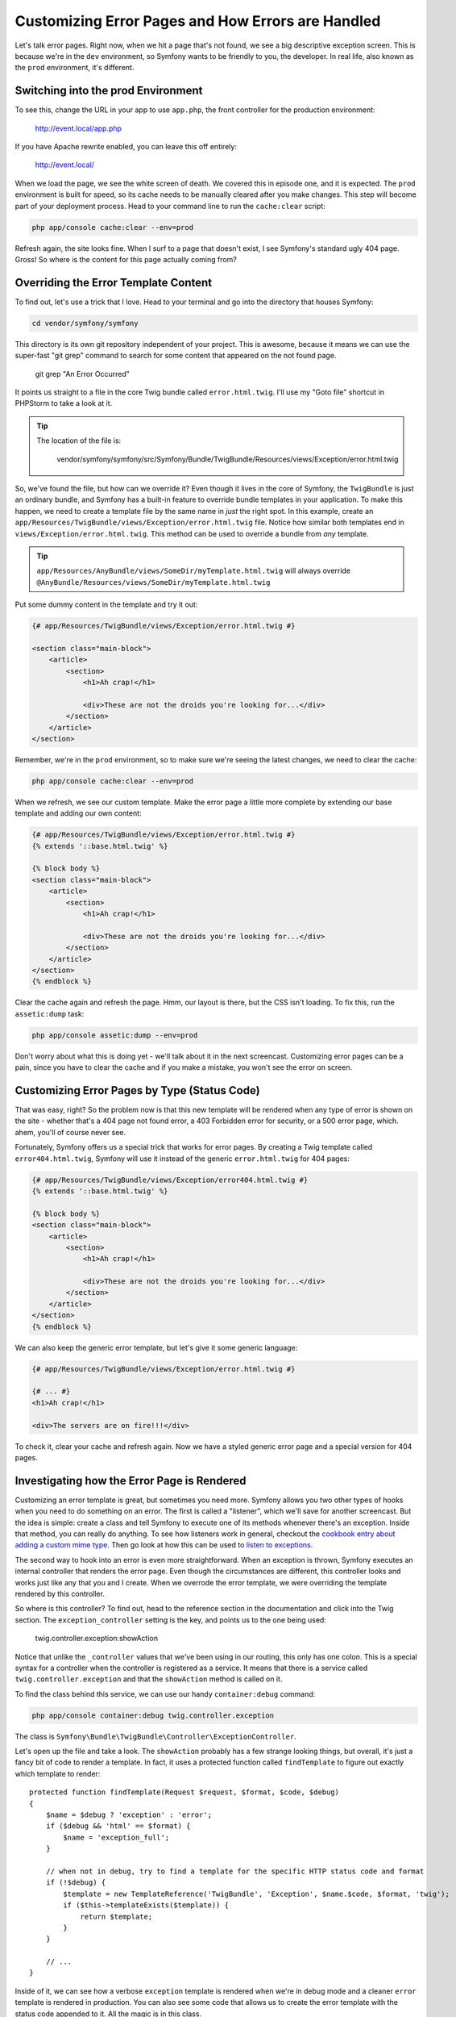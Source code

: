Customizing Error Pages and How Errors are Handled
==================================================

Let's talk error pages. Right now, when we hit a page that's not found, we
see a big descriptive exception screen. This is because we're in the ``dev``
environment, so Symfony wants to be friendly to you, the developer. In real
life, also known as the ``prod`` environment, it's different.

Switching into the prod Environment
-----------------------------------

To see this, change the URL in your app to use ``app.php``, the front controller
for the production environment:

    http://event.local/app.php

If you have Apache rewrite enabled, you can leave this off entirely:

    http://event.local/

When we load the page, we see the white screen of death. We covered this 
in episode one, and it is expected. The ``prod`` environment is built for
speed, so its cache needs to be manually cleared after you make changes. This
step will become part of your deployment process. Head to your command line to
run the ``cache:clear`` script:

.. code-block:: bash

    php app/console cache:clear --env=prod

Refresh again, the site looks fine. When I surf to a page that doesn't exist,
I see Symfony's standard ugly 404 page. Gross! So where is the content for
this page actually coming from?

Overriding the Error Template Content
-------------------------------------

To find out, let's use a trick that I love. Head to your terminal and go into
the directory that houses Symfony:

.. code-block:: bash

    cd vendor/symfony/symfony

This directory is its own git repository independent of your project. This
is awesome, because it means we can use the super-fast "git grep" command
to search for some content that appeared on the not found page.

    git grep "An Error Occurred"

It points us straight to a file in the core Twig bundle called ``error.html.twig``.
I'll use my "Goto file" shortcut in PHPStorm to take a look at it.

.. tip::

    The location of the file is:
    
        vendor/symfony/symfony/src/Symfony/Bundle/TwigBundle/Resources/views/Exception/error.html.twig

So, we've found the file, but how can we override it? Even though it lives
in the core of Symfony, the ``TwigBundle`` is just an ordinary bundle, and
Symfony has a built-in feature to override bundle templates in your application.
To make this happen, we need to create a template file by the same name in *just*
the right spot. In this example, create an
``app/Resources/TwigBundle/views/Exception/error.html.twig`` file. Notice how
similar both templates end in ``views/Exception/error.html.twig``. This method
can be used to override a bundle from *any* template.

.. tip::

    ``app/Resources/AnyBundle/views/SomeDir/myTemplate.html.twig``
    will always override
    ``@AnyBundle/Resources/views/SomeDir/myTemplate.html.twig``

Put some dummy content in the template and try it out:

.. code-block:: html+jinja

    {# app/Resources/TwigBundle/views/Exception/error.html.twig #}

    <section class="main-block">
        <article>
            <section>
                <h1>Ah crap!</h1>

                <div>These are not the droids you're looking for...</div>
            </section>
        </article>
    </section>

Remember, we're in the ``prod`` environment, so to make sure we're seeing
the latest changes, we need to clear the cache:

.. code-block:: bash

    php app/console cache:clear --env=prod

When we refresh, we see our custom template. Make the error page a little
more complete by extending our base template and adding our own content:

.. code-block:: html+jinja

    {# app/Resources/TwigBundle/views/Exception/error.html.twig #}
    {% extends '::base.html.twig' %}

    {% block body %}
    <section class="main-block">
        <article>
            <section>
                <h1>Ah crap!</h1>

                <div>These are not the droids you're looking for...</div>
            </section>
        </article>
    </section>
    {% endblock %}

Clear the cache again and refresh the page. Hmm, our layout is there, but
the CSS isn't loading. To fix this, run the ``assetic:dump`` task:

.. code-block:: bash

    php app/console assetic:dump --env=prod

Don't worry about what this is doing yet - we'll talk about it in the next
screencast. Customizing error pages can be a pain, since you have to clear
the cache and if you make a mistake, you won't see the error on screen.

Customizing Error Pages by Type (Status Code)
---------------------------------------------

That was easy, right? So the problem now is that this new template will be
rendered when any type of error is shown on the site - whether that's a 404
page not found error, a 403 Forbidden error for security, or a 500 error page,
which. ahem, you'll of course never see.

Fortunately, Symfony offers us a special trick that works for error pages.
By creating a Twig template called ``error404.html.twig``, Symfony will use
it instead of the generic ``error.html.twig`` for 404 pages:

.. code-block:: html+jinja

    {# app/Resources/TwigBundle/views/Exception/error404.html.twig #}
    {% extends '::base.html.twig' %}

    {% block body %}
    <section class="main-block">
        <article>
            <section>
                <h1>Ah crap!</h1>

                <div>These are not the droids you're looking for...</div>
            </section>
        </article>
    </section>
    {% endblock %}

We can also keep the generic error template, but let's give it some generic
language:

.. code-block:: html+jinja

    {# app/Resources/TwigBundle/views/Exception/error.html.twig #}

    {# ... #}
    <h1>Ah crap!</h1>

    <div>The servers are on fire!!!</div>

To check it, clear your cache and refresh again. Now we have a styled generic error
page and a special version for 404 pages.

Investigating how the Error Page is Rendered
--------------------------------------------

Customizing an error template is great, but sometimes you need more. Symfony
allows you two other types of hooks when you need to do something on an error.
The first is called a "listener", which we'll save for another screencast.
But the idea is simple: create a class and tell Symfony to execute one of
its methods whenever there's an exception. Inside that method, you can really
do anything. To see how listeners work in general, checkout the
`cookbook entry about adding a custom mime type`_. Then go look at how this
can be used to `listen to exceptions`_.

The second way to hook into an error is even more straightforward. When an
exception is thrown, Symfony executes an internal controller that renders
the error page. Even though the circumstances are different, this controller
looks and works just like any that you and I create. When we overrode the
error template, we were overriding the template rendered by this controller.

So where is this controller? To find out, head to the reference section in
the documentation and click into the Twig section. The ``exception_controller``
setting is the key, and points us to the one being used:

    twig.controller.exception:showAction

Notice that unlike the ``_controller`` values that we've been using in our
routing, this only has one colon. This is a special syntax for a controller
when the controller is registered as a service. It means that there is a
service called ``twig.controller.exception`` and that the ``showAction``
method is called on it.

To find the class behind this service, we can use our handy ``container:debug``
command:

.. code-block:: bash

    php app/console container:debug twig.controller.exception

The class is ``Symfony\Bundle\TwigBundle\Controller\ExceptionController``.

Let's open up the file and take a look. The ``showAction`` probably has a
few strange looking things, but overall, it's just a fancy bit of code to
render a template. In fact, it uses a protected function called ``findTemplate``
to figure out exactly which template to render::

    protected function findTemplate(Request $request, $format, $code, $debug)
    {
        $name = $debug ? 'exception' : 'error';
        if ($debug && 'html' == $format) {
            $name = 'exception_full';
        }

        // when not in debug, try to find a template for the specific HTTP status code and format
        if (!$debug) {
            $template = new TemplateReference('TwigBundle', 'Exception', $name.$code, $format, 'twig');
            if ($this->templateExists($template)) {
                return $template;
            }
        }

        // ...
    }

Inside of it, we can see how a verbose ``exception`` template is rendered
when we're in debug mode and a cleaner ``error`` template is rendered in production.
You can also see some code that allows us to create the error template with
the status code appended to it. All the magic is in this class.

Rendering an Embedded Controller
--------------------------------

Suppose now that we want to override the 404 page not only to show a message,
but also to show a list of the current events.

The problem, of course, is that we don't have a list of the upcoming events
inside the error template. Whenever you're in a template and you don't have
access to something you need, you should think about using the Twig ``render``
tag. It works like this.

First, create a new controller that will render the upcoming events, but
without a layout::

    // src/Yoda/EventBundle/Controller/EventController.php
    // ...

    public function _upcomingEventsAction()
    {
        $em = $this->getDoctrine()->getManager();

        $entities = $em->getRepository('EventBundle:Event')
            ->getUpcomingEvents()
        ;

        return array(
            'entities' => $entities,
        );
    }

When a controller only renders a partial page, I usually like to prefix it
with an underscore, but this isn't necessary. Before we finish the controller,
let's abstract the event listing code into its own template and include it
from ``index.html.twig`` with an ``include``:

.. code-block:: html+jinja

    {# src/Yoda/EventBundle/Resources/views/Event/_events.html.twig #}
    
    {% for entity in entities %}
        {# ... all the event-rendering code, copied from index.html.twig #}
    {% endfor %}

.. code-block:: html+jinja

    {# src/Yoda/EventBundle/Resources/views/Event/index.html.twig #}
    {# ... #}

    {# where the "for" loop through entities used to be #}
    {{ include('EventBundle:Event:_events.html.twig') }}
    {# ... #}

With that done, we can render the new mini-template directly from ``_upcomingEventsAction``::

    // src/Yoda/EventBundle/Controller/EventController.php
    // ...

    /**
     * @Template("EventBundle:Event:_events.html.twig")
     */
    public function _upcomingEventsAction()
    {
        // ...
    }

.. tip::

    Remember that ``@Template`` is just an alternative way to `render a template`_.

Try out the homepage to make sure everything is still working properly.

We now have a controller that renders *just* a list of events, without a
layout. We haven't given this controller a route, but we don't need to.
To use it, use a special Twig "render" tag:

.. code-block:: html+jinja

    {# app/Resources/TwigBundle/views/Exception/error404.html.twig #}
    {# ... #}

    {% block body %}
        {# ... #}

        <section class="events">
            {% render 'EventBundle:Event:_upcomingEvents' %}
        </section>
    {% endblock %}

Unlike the "include" tag which displays a template, and expects all the variables
needed to be passed in, ``render`` executes a controller, where you can prepare
data and then render a template.

Let's try this out. But first, since doing real development in the ``prod``
environment can be tough, let's temporarily short-circuit the exception controller
so that it renders our error template in the ``dev`` environment::

    // vendor/symfony/symfony/src/Symfony/Bundle/TwigBundle/Controller/ExceptionController.php
    // ...
    
    protected function findTemplate(Request $request, $format, $code, $debug)
    {
        // temporarily add this into the core of Symfony
        $debug = false;
        
        // ...
    }

Now surf to a made-up page in the dev environment - you should see the message along with
the event list:

    http://events.local/app_dev.php/foo

If you get an error in this situation, it may be tough to track down. Since
the error is inside an error, the messages tend to be abstract. The best thing
you can do is move your logic temporarily to a real controller, debug it there,
and then move it back.

Overriding the ExceptionController
----------------------------------

I want to add one more complication. Suppose that if a user is looking specifically
for an event that doesn't exist then we may want to show them a slightly different
error page. To accomplish this, let's override Symfony's base ``ExceptionController``.

Start by creating a new ``ExceptionController`` in EventBundle. Make the controller
extend Symfony's version so we can override it::

    // src/Yoda/EventBundle/Controller/ExceptionController.php
    namespace Yoda\EventBundle\Controller;

    use Symfony\Bundle\TwigBundle\Controller\ExceptionController as BaseController;

    class ExceptionController extends BaseController
    {
    }

To make Symfony use our new controller on errors, change the ``exception_controller``
setting in ``config.yml``. But first, since the base `ExceptionController`
is registered as a service, we need to register our controller as a service.
We're actually going to talk about services in the next chapter, so don't
worry too much about the details here.

While most people don't do it, you can optionally register any controller
as a service. It's not really important right now, but you can read more
about it at `How to define Controllers as Services`.

Open up the ``config.yml`` define the service. We'll use a services trick
called `parent`_, which basically tells Symfony that our new service should
have all the same properties as the original service, except with a new class
name:

.. code-block:: yaml

    # app/config/config.yml
    # ...

    services:
        yoda_event.controller.exception_controller:
            parent: twig.controller.exception
            class:  Yoda\EventBundle\Controller\ExceptionController

Again, don't worry about all of this right now. After learning about services,
you can read about controllers as services and this should make more sense.

Finally, set the ``exception_controller`` setting we saw earlier in the docs
to point to our new service:

.. code-block:: yaml

    # app/config/config.yml
    # ...
    
    twig:
        exception_controller: "yoda_event.controller.exception_controller:showAction"

Exceptions, Handling, and 404 versus 500 Pages
----------------------------------------------

Let's back up quickly to talk about how a 404 page occurs. Basically, whenever
*any* exception is thrown, the ``ExceptionController`` is eventually called.
Since an exception means that something went wrong, this usually results in
a 500 HTTP status code. But certain exception classes are different. Take
a look at the ``EventController`` where we call the ``createNotFoundException`` method::

    // src/Yoda/EventBundle/Controller/EventController.php
    // ...

    public function attendAction($id)
    {
        // ...
        
        if (!$event) {
            throw $this->createNotFoundException('No event found for id '.$id);
        }
    }

If you look in the base controller class, you can see that this is just a shortcut
to create a special type of exception called ``NotFoundHttpException``::

    // vendor/symfony/symfony/src/Symfony/Bundle/FrameworkBundle/Controller/Controller.php
    // ...
    
    use Symfony\Component\HttpKernel\Exception\NotFoundHttpException;
    // ...

    public function createNotFoundException($message = 'Not Found', \Exception $previous = null)
    {
        return new NotFoundHttpException($message, $previous);
    }

This is a special class. It works like throwing any other exception, but the
final page has a 404 status code instead of 500. To create a 404 page, we're
actually just throwing this special exception class.

Creating a new Exception for special Handling
---------------------------------------------

I want to render a different template only for *some* 404 pages. Create a
new Exception class and make it extend Symfony's special ``NotFoundHttpException``::

    // src/Yoda/EventBundle/Exception/EventNotFoundException.php
    namespace Yoda\EventBundle\Exception;

    use Symfony\Component\HttpKernel\Exception\NotFoundHttpException;

    class EventNotFoundException extends NotFoundHttpException
    {
    }

The class is blank, but it's already really useful. Back in ``EventController``,
throw this exception instead of the standard exception on the event show page::

    // src/Yoda/EventBundle/Controller/EventController.php
    // ...

    use Yoda\EventBundle\Exception\EventNotFoundException;

    public function showAction($slug)
    {
        // ...

        if (!$entity) {
            throw new EventNotFoundException();
        }
    }

So far, everything should still work just like before. Refresh the 404 page
to make sure.

Now, let's put in the magic. Override the ``showAction`` method - and be sure
to add ``use`` statements for the three new classes::

    // src/EventBundle/Controller/ExceptionController.php
    // ...

    use Symfony\Component\Debug\Exception\FlattenException;
    use Symfony\Component\HttpKernel\Log\DebugLoggerInterface;
    use Symfony\Component\HttpFoundation\Request;
    // ...

    public function showAction(Request $request, FlattenException $exception, DebugLoggerInterface $logger = null, $format = 'html')
    {
        return parent::showAction($request, $exception, $logger, $format);
    }

The ``FlattenException`` object is a summary of the exception that was thrown.
You can use ``getClass`` to get the class name for the original exception.
Let's use this to do something different if we detect that our exception class
is being thrown. For now, just store the class as a property on the controller::

    // src/EventBundle/Controller/ExceptionController.php
    // ...

    class ExceptionController extends BaseController
    {
        private $exceptionClass;

        public function showAction(Request $request, FlattenException $exception, DebugLoggerInterface $logger = null, $format = 'html')
        {
            $this->exceptionClass = $exception->getClass();

            return parent::showAction($request, $exception, $logger, $format);
        }
    }

Next, override the ``findTemplate`` method - this is really where we want to
short-circuit things. Add an if statement checking for the class name with
some debug code::

    // src/EventBundle/Controller/ExceptionController.php
    // ...

    protected function findTemplate(Request $request, $format, $code, $debug)
    {
        if ($this->exceptionClass == 'Yoda\EventBundle\Exception\EventNotFoundException') {
            die('debuggin!');
        }

        return parent::findTemplate($request, $format, $code, $debug);
    }

When we refresh the 404 at the root level, it still works. But when we request
the event show page with a bad event (e.g. ``/fake-event/show``), our error catches!
Return a custom template in this case::

    if ($this->exceptionClass == 'Yoda\EventBundle\Exception\EventNotFoundException') {
        return 'EventBundle:Exception:error404.html.twig';
    }

I'll copy the existing 404 template and customize it just a little bit:

.. code-block:: html+jinja

    {# src/Yoda/EventBundle/Resources/views/Exception/error404.html.twig #}
    {% extends '::base.html.twig' %}

    {% block body %}
    <section class="main-block">
        <article>
            <section>
                <h1>Event not found!</h1>

                <div>But check out these other events...</div>
            </section>
        </article>
    </section>

    <section class="events">
         {% render 'EventBundle:Event:_upcomingEvents' %}
    </section>
    {% endblock %}

Refresh to see our special "event not found" page. Then head back to another
404 page to see the other template. Awesome!

Putting the Pieces back Together
--------------------------------

Quickly, let's make our special template only show when we're *not* in debug
mode::

    // src/EventBundle/Controller/ExceptionController.php
    // ...

    protected function findTemplate(Request $request, $format, $code, $debug)
    {
        if (!$debug && $this->exceptionClass == 'Yoda\EventBundle\Exception\EventNotFoundException') {
            return 'EventBundle:Exception:error404.html.twig';
        }

        return parent::findTemplate($request, $format, $code, $debug);
    }

This will let the normal, expressive error page show while we're developing.
Let's also finally remove our temporary hack inside Symfony so that this all
works again::

    // vendor/symfony/symfony/src/Symfony/Bundle/TwigBundle/Controller/ExceptionController.php
    // ...

    protected function findTemplate(Request $request, $format, $code, $debug)
    {
        // remove this code, which we put there earlier
        // $debug = false;

        // ...
    }

After a refresh, we see our big developer error template. To make sure the
error pages actually work, clear your cache and refresh in the ``prod`` environment:

.. code-block:: bash

    php app/console cache:clear --env=prod

We have one error page for missing events, and a totally different page for
all the other 404 pages.

.. _`listen to exceptions`: http://bit.ly/sf2-error-listener
.. _`render a template`: http://bit.ly/sf2-extra-template
.. _`How to define Controllers as Services`: http://symfony.com/doc/current/cookbook/controller/service.html
.. _`cookbook entry about adding a custom mime type`: http://symfony.com/doc/current/cookbook/request/mime_type.html
.. _`parent`: http://symfony.com/doc/current/components/dependency_injection/parentservices.html
